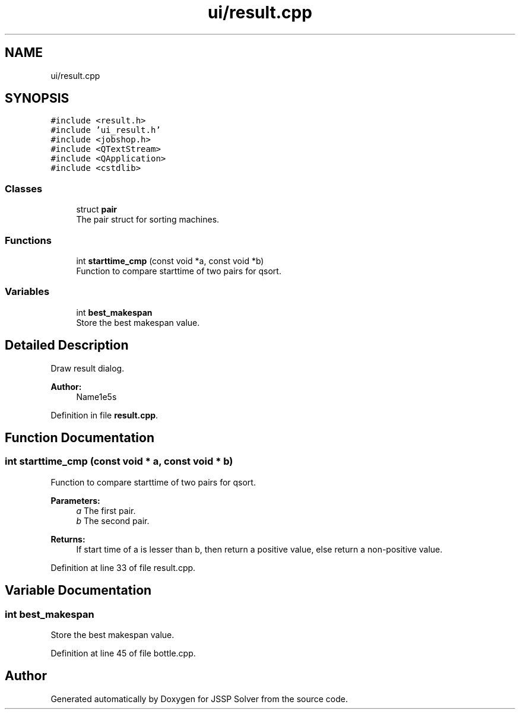 .TH "ui/result.cpp" 3 "Thu Jun 14 2018" "Version iota" "JSSP Solver" \" -*- nroff -*-
.ad l
.nh
.SH NAME
ui/result.cpp
.SH SYNOPSIS
.br
.PP
\fC#include <result\&.h>\fP
.br
\fC#include 'ui_result\&.h'\fP
.br
\fC#include <jobshop\&.h>\fP
.br
\fC#include <QTextStream>\fP
.br
\fC#include <QApplication>\fP
.br
\fC#include <cstdlib>\fP
.br

.SS "Classes"

.in +1c
.ti -1c
.RI "struct \fBpair\fP"
.br
.RI "The pair struct for sorting machines\&. "
.in -1c
.SS "Functions"

.in +1c
.ti -1c
.RI "int \fBstarttime_cmp\fP (const void *a, const void *b)"
.br
.RI "Function to compare starttime of two pairs for qsort\&. "
.in -1c
.SS "Variables"

.in +1c
.ti -1c
.RI "int \fBbest_makespan\fP"
.br
.RI "Store the best makespan value\&. "
.in -1c
.SH "Detailed Description"
.PP 
Draw result dialog\&.
.PP
\fBAuthor:\fP
.RS 4
Name1e5s 
.RE
.PP

.PP
Definition in file \fBresult\&.cpp\fP\&.
.SH "Function Documentation"
.PP 
.SS "int starttime_cmp (const void * a, const void * b)"

.PP
Function to compare starttime of two pairs for qsort\&. 
.PP
\fBParameters:\fP
.RS 4
\fIa\fP The first pair\&. 
.br
\fIb\fP The second pair\&. 
.RE
.PP
\fBReturns:\fP
.RS 4
If start time of a is lesser than b, then return a positive value, else return a non-positive value\&. 
.RE
.PP

.PP
Definition at line 33 of file result\&.cpp\&.
.SH "Variable Documentation"
.PP 
.SS "int best_makespan"

.PP
Store the best makespan value\&. 
.PP
Definition at line 45 of file bottle\&.cpp\&.
.SH "Author"
.PP 
Generated automatically by Doxygen for JSSP Solver from the source code\&.
